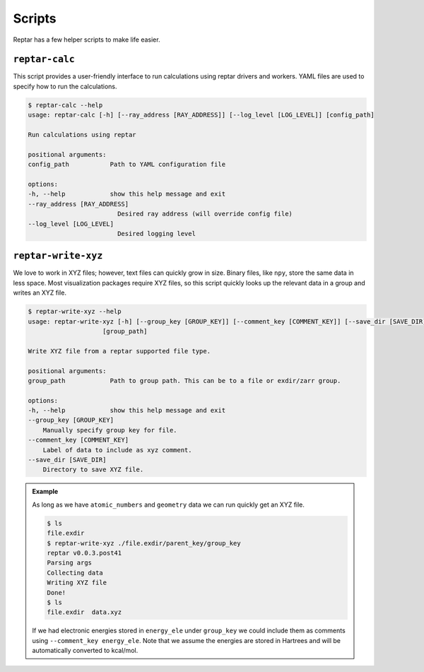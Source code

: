 =======
Scripts
=======

Reptar has a few helper scripts to make life easier.

``reptar-calc``
===============

This script provides a user-friendly interface to run calculations using reptar drivers and workers.
YAML files are used to specify how to run the calculations.

.. code-block:: text

    $ reptar-calc --help
    usage: reptar-calc [-h] [--ray_address [RAY_ADDRESS]] [--log_level [LOG_LEVEL]] [config_path]

    Run calculations using reptar

    positional arguments:
    config_path           Path to YAML configuration file

    options:
    -h, --help            show this help message and exit
    --ray_address [RAY_ADDRESS]
                            Desired ray address (will override config file)
    --log_level [LOG_LEVEL]
                            Desired logging level

.. dropdown:: Example YAML configuration files
    :animate: fade-in-slide-down

    .. tab-set::

        .. tab-item:: xTB optimization

            .. code-block:: yaml

                # Information about the physical system.
                system:

                  # Total charge.
                  charge: 0

                  # Multiplicity.
                  multiplicity: 1

                # Information about the reptar file containing structures to optimize and where
                # to store the results.
                rfile:

                  # File path to reptar file.
                  path: data.zarr

                  # Key to the source of structures to optimize.
                  source_key: ./

                  # Label for the atomic numbers data in ``source``.
                  Z_label: atomic_numbers

                  # Label for the Cartesian coordinate data in ``source``.
                  R_label: geometry

                  # Key to store the optimization results. We recommend this be different than
                  # ``source_key``.
                  dest_key: opt_gfn2

                  # Label to store if an optimization converged in ``destination``.
                  conv_opt_label: conv_opt

                  # Label to store the Cartesian coordinates of the last optimization step in
                  # ``destination``.
                  R_opt_label: geometry

                  # Label to store the electronic energy of the last optimization step in
                  # ``destination``.
                  E_opt_label: energy_ele_gfn2

                # Driver for the desired calculation.
                driver:

                  # Import string for the desired calculation driver.
                  class: reptar.calculators.drivers.DriverOpt

                  # Keyword arguments for the specified driver in ``class``.
                  # Please refer to the specific driver's API in the documentation.
                  # https://www.aalexmmaldonado.com/reptar/main/index.html
                  kwargs:

                    use_ray: true

                    ray_address: auto

                    n_workers: 2

                    n_cpus_per_worker: 3

                    chunk_size: 5

                    start_slice: null

                    end_slice: null

                # Worker to be used with the driver.
                worker:

                  # Import string for the desired worker.
                  function: reptar.calculators.xtb_workers.xtb_opt

                  # Blocks specified in xcontrol that will be used to generate ``input_lines``.
                  # Each key and value should be specified in the same format as xTB desires.
                  # https://github.com/grimme-lab/xtb/blob/main/man/xcontrol.7.adoc
                  blocks:

                    opt:
                      
                      optlevel: verytight

                  # Special handling of geometry constraints.
                  # https://xtb-docs.readthedocs.io/en/latest/xcontrol.html#constraining-potentials
                  constrain: null
                  # Alternatively, below is an example where we add a constraint to xTB. These formats
                  # create the nested lists format.
                  # constrain:
                  #   - 
                  #     - distance
                  #     - 
                  #       - 0
                  #       - 3
                  #       - 1.4
                  #   - 
                  #     - angle
                  #     - 
                  #       - 4
                  #       - 5
                  #       - 6
                  #       - auto

                  # Keyword arguments for the ``xtb_opt`` worker. ``input_lines`` is handled separately.
                  # These are kept separate as they must be specified as a command line argument.
                  # Please refer to the specific workers's API in the documentation.
                  # https://www.aalexmmaldonado.com/reptar/main/index.html
                  kwargs:

                    acc: 0.01
                    
                    n_cores: 3

                    xtb_path: xtb

                    work_dir: ~/repos/resiparm-examples/gfp-cro/5-reptar-xtb-opt/logs

          
        .. tab-item:: Psi4 optimization

          .. code-block:: yaml

            # Information about system.
            system:

              # Total charge.
              charge: 0

              # Multiplicity.
              multiplicity: 1

            # Information about the reptar file containing structures to optimize and where
            # to store the results.
            rfile:

              # File path to reptar file.
              path: data.zarr

              # Key to the source of structures to optimize.
              source_key: ./

              # Label for the atomic numbers data in ``source``.
              Z_label: atomic_numbers

              # Label for the Cartesian coordinate data in ``source``.
              R_label: geometry

              # Key to store the optimization results. We recommend this be different than
              # ``source_key``.
              dest_key: opt_bp86

              # Label to store if an optimization converged in ``destination``.
              conv_opt_label: conv_opt

              # Label to store the Cartesian coordinates of the last optimization step in
              # ``destination``.
              R_opt_label: geometry

              # Label to store the electronic energy of the last optimization step in
              # ``destination``.
              E_opt_label: energy_ele_bp86.def2svp

            # Driver for the desired calculation.
            driver:

              # Import string for the desired calculation driver.
              class: reptar.calculators.drivers.DriverOpt

              # Keyword arguments for the specified driver in ``class``.
              # Please refer to the specific driver's API in the documentation.
              # https://www.aalexmmaldonado.com/reptar/main/index.html
              kwargs:

                use_ray: true

                ray_address: auto

                n_workers: 2

                n_cpus_per_worker: 3

                chunk_size: 5

                start_slice: null

                end_slice: null

            # Worker to be used with the driver.
            worker:

              # Import string for the desired worker.
              function: reptar.calculators.psi4_workers.psi4_opt

              # Keyword arguments for the ``psi4_opt`` worker. ``input_lines`` is handled separately.
              # These are kept separate as they must be specified as a command line argument.
              # Please refer to the specific workers's API in the documentation.
              # https://www.aalexmmaldonado.com/reptar/main/index.html
              kwargs:

                charge: 0

                mult: 1

                method: bp86

                options:

                  basis: def2-svp

                  e_convergence: 6

                  d_convergence: 6

                  geom_maxiter: 200

                  g_convergence: gau



``reptar-write-xyz``
====================

We love to work in XYZ files; however, text files can quickly grow in size.
Binary files, like ``npy``, store the same data in less space.
Most visualization packages require XYZ files, so this script quickly looks up the relevant data in a group and writes an XYZ file.

.. code-block:: text

    $ reptar-write-xyz --help
    usage: reptar-write-xyz [-h] [--group_key [GROUP_KEY]] [--comment_key [COMMENT_KEY]] [--save_dir [SAVE_DIR]]
                        [group_path]

    Write XYZ file from a reptar supported file type.

    positional arguments:
    group_path            Path to group path. This can be to a file or exdir/zarr group.

    options:
    -h, --help            show this help message and exit
    --group_key [GROUP_KEY]
        Manually specify group key for file.
    --comment_key [COMMENT_KEY]
        Label of data to include as xyz comment.
    --save_dir [SAVE_DIR]
        Directory to save XYZ file.

.. admonition:: Example

    As long as we have ``atomic_numbers`` and ``geometry`` data we can run quickly get an XYZ file.

    .. code-block:: bash

        $ ls
        file.exdir
        $ reptar-write-xyz ./file.exdir/parent_key/group_key
        reptar v0.0.3.post41
        Parsing args
        Collecting data
        Writing XYZ file
        Done!
        $ ls
        file.exdir  data.xyz
    
    If we had electronic energies stored in ``energy_ele`` under ``group_key`` we could include them as comments using ``--comment_key energy_ele``.
    Note that we assume the energies are stored in Hartrees and will be automatically converted to kcal/mol.